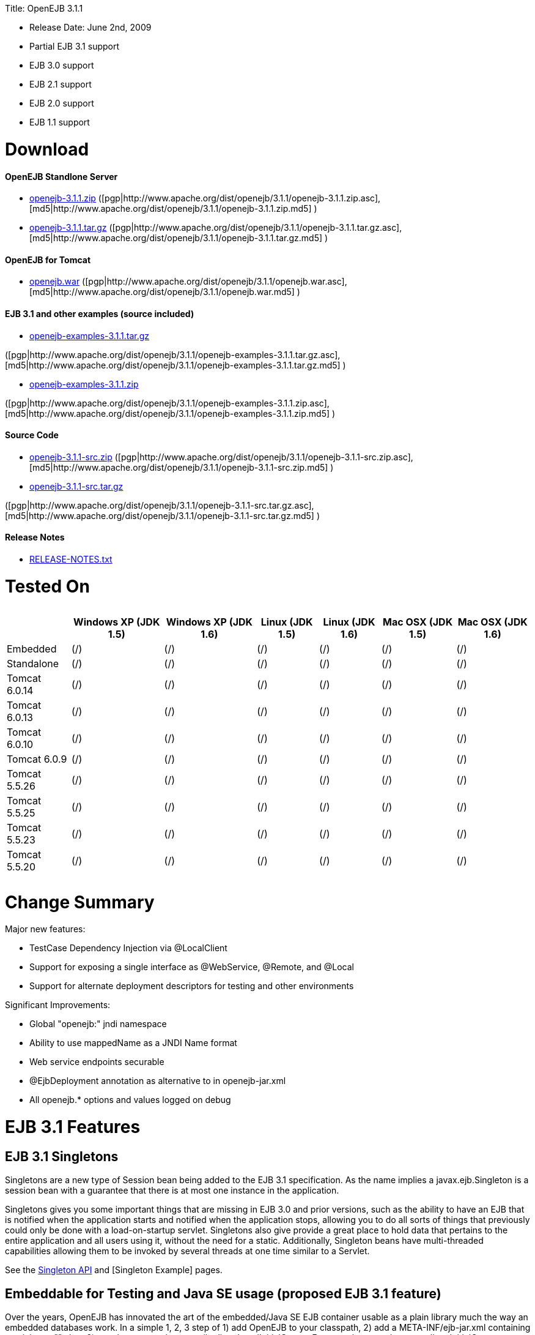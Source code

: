:doctype: book

Title: OpenEJB 3.1.1

* Release Date: June 2nd, 2009
* Partial EJB 3.1 support
* EJB 3.0 support
* EJB 2.1 support
* EJB 2.0 support
* EJB 1.1 support

+++<a name="OpenEJB3.1.1-Download">++++++</a>+++

= Download

+++<a name="OpenEJB3.1.1-OpenEJBStandloneServer">++++++</a>+++

[discrete]
==== OpenEJB Standlone Server

* http://archive.apache.org/dist/openejb/3.1.1/openejb-3.1.1.zip[openejb-3.1.1.zip]  ([pgp|http://www.apache.org/dist/openejb/3.1.1/openejb-3.1.1.zip.asc], [md5|http://www.apache.org/dist/openejb/3.1.1/openejb-3.1.1.zip.md5] )
* http://archive.apache.org/dist/openejb/3.1.1/openejb-3.1.1.tar.gz[openejb-3.1.1.tar.gz]  ([pgp|http://www.apache.org/dist/openejb/3.1.1/openejb-3.1.1.tar.gz.asc], [md5|http://www.apache.org/dist/openejb/3.1.1/openejb-3.1.1.tar.gz.md5] )

+++<a name="OpenEJB3.1.1-OpenEJBforTomcat">++++++</a>+++

[discrete]
==== OpenEJB for Tomcat

* http://archive.apache.org/dist/openejb/3.1.1/openejb.war[openejb.war]  ([pgp|http://www.apache.org/dist/openejb/3.1.1/openejb.war.asc], [md5|http://www.apache.org/dist/openejb/3.1.1/openejb.war.md5] )

+++<a name="OpenEJB3.1.1-EJB3.1andotherexamples(sourceincluded)">++++++</a>+++

[discrete]
==== EJB 3.1 and other examples (source included)

* http://archive.apache.org/dist/openejb/3.1.1/openejb-examples-3.1.1.tar.gz[openejb-examples-3.1.1.tar.gz]

([pgp|http://www.apache.org/dist/openejb/3.1.1/openejb-examples-3.1.1.tar.gz.asc], [md5|http://www.apache.org/dist/openejb/3.1.1/openejb-examples-3.1.1.tar.gz.md5] )

* http://archive.apache.org/dist/openejb/3.1.1/openejb-examples-3.1.1.zip[openejb-examples-3.1.1.zip]

([pgp|http://www.apache.org/dist/openejb/3.1.1/openejb-examples-3.1.1.zip.asc], [md5|http://www.apache.org/dist/openejb/3.1.1/openejb-examples-3.1.1.zip.md5] )

+++<a name="OpenEJB3.1.1-SourceCode">++++++</a>+++

[discrete]
==== Source Code

* http://archive.apache.org/dist/openejb/3.1.1/openejb-3.1.1-src.zip[openejb-3.1.1-src.zip]  ([pgp|http://www.apache.org/dist/openejb/3.1.1/openejb-3.1.1-src.zip.asc], [md5|http://www.apache.org/dist/openejb/3.1.1/openejb-3.1.1-src.zip.md5] )
* http://archive.apache.org/dist/openejb/3.1.1/openejb-3.1.1-src.tar.gz[openejb-3.1.1-src.tar.gz]

([pgp|http://www.apache.org/dist/openejb/3.1.1/openejb-3.1.1-src.tar.gz.asc], [md5|http://www.apache.org/dist/openejb/3.1.1/openejb-3.1.1-src.tar.gz.md5] )

+++<a name="OpenEJB3.1.1-ReleaseNotes">++++++</a>+++

[discrete]
==== Release Notes

* http://www.apache.org/dist/openejb/3.1.1/RELEASE-NOTES.txt[RELEASE-NOTES.txt]

+++<a name="OpenEJB3.1.1-TestedOn">++++++</a>+++

= Tested On+++<table>++++++<tr>++++++<th>++++++</th>++++++<th>+++Windows XP (JDK 1.5)+++</th>++++++<th>+++Windows XP (JDK 1.6)+++</th>++++++<th>+++Linux (JDK 1.5)+++</th>++++++<th>+++Linux (JDK 1.6)+++</th>++++++<th>+++Mac OSX (JDK 1.5)+++</th>++++++<th>+++Mac OSX (JDK 1.6)+++</th>++++++</tr>+++
+++<tr>++++++<td>+++Embedded+++</td>++++++<td>+++(/)+++</td>++++++<td>+++(/)+++</td>++++++<td>+++(/)+++</td>++++++<td>+++(/)+++</td>++++++<td>+++(/)+++</td>++++++<td>+++(/)+++</td>++++++</tr>+++
+++<tr>++++++<td>+++Standalone+++</td>++++++<td>+++(/)+++</td>++++++<td>+++(/)+++</td>++++++<td>+++(/)+++</td>++++++<td>+++(/)+++</td>++++++<td>+++(/)+++</td>++++++<td>+++(/)+++</td>++++++</tr>+++
+++<tr>++++++<td>+++Tomcat 6.0.14+++</td>++++++<td>+++(/)+++</td>++++++<td>+++(/)+++</td>++++++<td>+++(/)+++</td>++++++<td>+++(/)+++</td>++++++<td>+++(/)+++</td>++++++<td>+++(/)+++</td>++++++</tr>+++
+++<tr>++++++<td>+++Tomcat 6.0.13+++</td>++++++<td>+++(/)+++</td>++++++<td>+++(/)+++</td>++++++<td>+++(/)+++</td>++++++<td>+++(/)+++</td>++++++<td>+++(/)+++</td>++++++<td>+++(/)+++</td>++++++</tr>+++
+++<tr>++++++<td>+++Tomcat 6.0.10+++</td>++++++<td>+++(/)+++</td>++++++<td>+++(/)+++</td>++++++<td>+++(/)+++</td>++++++<td>+++(/)+++</td>++++++<td>+++(/)+++</td>++++++<td>+++(/)+++</td>++++++</tr>+++
+++<tr>++++++<td>+++Tomcat 6.0.9+++</td>++++++<td>+++(/)+++</td>++++++<td>+++(/)+++</td>++++++<td>+++(/)+++</td>++++++<td>+++(/)+++</td>++++++<td>+++(/)+++</td>++++++<td>+++(/)+++</td>++++++</tr>+++
+++<tr>++++++<td>+++Tomcat 5.5.26+++</td>++++++<td>+++(/)+++</td>++++++<td>+++(/)+++</td>++++++<td>+++(/)+++</td>++++++<td>+++(/)+++</td>++++++<td>+++(/)+++</td>++++++<td>+++(/)+++</td>++++++</tr>+++
+++<tr>++++++<td>+++Tomcat 5.5.25+++</td>++++++<td>+++(/)+++</td>++++++<td>+++(/)+++</td>++++++<td>+++(/)+++</td>++++++<td>+++(/)+++</td>++++++<td>+++(/)+++</td>++++++<td>+++(/)+++</td>++++++</tr>+++
+++<tr>++++++<td>+++Tomcat 5.5.23+++</td>++++++<td>+++(/)+++</td>++++++<td>+++(/)+++</td>++++++<td>+++(/)+++</td>++++++<td>+++(/)+++</td>++++++<td>+++(/)+++</td>++++++<td>+++(/)+++</td>++++++</tr>+++
+++<tr>++++++<td>+++Tomcat 5.5.20+++</td>++++++<td>+++(/)+++</td>++++++<td>+++(/)+++</td>++++++<td>+++(/)+++</td>++++++<td>+++(/)+++</td>++++++<td>+++(/)+++</td>++++++<td>+++(/)+++</td>++++++</tr>++++++</table>+++

+++<a name="OpenEJB3.1.1-ChangeSummary">++++++</a>+++

= Change Summary

Major new features:

* TestCase Dependency Injection via @LocalClient
* Support for exposing a single interface as @WebService, @Remote, and @Local
* Support for alternate deployment descriptors for testing and other environments

Significant Improvements:

* Global "openejb:" jndi namespace
* Ability to use mappedName as a JNDI Name format
* Web service endpoints securable
* @EjbDeployment annotation as alternative to +++<ejb-deployment>+++in openejb-jar.xml+++</ejb-deployment>+++
* All openejb.* options and values logged on debug

+++<a name="OpenEJB3.1.1-EJB3.1Features">++++++</a>+++

= EJB 3.1 Features

+++<a name="OpenEJB3.1.1-EJB3.1Singletons">++++++</a>+++

== EJB 3.1 Singletons

Singletons are a new type of Session bean being added to the EJB 3.1 specification.
As the name implies a javax.ejb.Singleton is a session bean with a guarantee that there is at most one instance in the application.

Singletons gives you some important things that are missing in EJB 3.0 and prior versions, such as the ability to have an EJB that is notified when the application starts and notified when the application stops, allowing you to do all sorts of things that previously could only be done with a load-on-startup servlet.
Singletons also give provide a great place to hold data that pertains to the entire application and all users using it, without the need for a static.
Additionally, Singleton beans have multi-threaded capabilities allowing them to be invoked by several threads at one time similar to a Servlet.

See the xref:openejbx30:singleton-beans.adoc[Singleton API]  and [Singleton Example]  pages.

+++<a name="OpenEJB3.1.1-EmbeddableforTestingandJavaSEusage(proposedEJB3.1feature)">++++++</a>+++

== Embeddable for Testing and Java SE usage (proposed EJB 3.1 feature)

Over the years, OpenEJB has innovated the art of the embedded/Java SE EJB container usable as a plain library much the way an embedded databases work.
In a simple 1, 2, 3 step of 1) add OpenEJB to your classpath, 2) add a META-INF/ejb-jar.xml containing at minimum "+++<ejb-jar>++++++</ejb-jar>+++", then 3) use the org.apache.openejb.client.LocalInitialContextFactory when creating your client InitialContext, you've got a Java SE EJB container that can be used in unit tests, your IDE, or anywhere you'd like to drop in EJB functionality.
Configuration can be done through an openejb.xml file or can be encapsulated 100% in the test case through the parameters passed to the InitialContext.
For example, to create a JTA DataSource for JPA usage, you can simply:

....
Properties p = new Properties();
p.put(Context.INITIAL_CONTEXT_FACTORY, "org.apache.openejb.client.LocalInitialContextFactory");
p.put("movieDatabase", "new://Resource?type=DataSource");
p.put("movieDatabase.JdbcDriver", "org.hsqldb.jdbcDriver");
p.put("movieDatabase.JdbcUrl", "jdbc:hsqldb:mem:moviedb");

Context context = new InitialContext(p);
....

See the examples zip for a dozen embedded testing examples that range from simple @Stateless beans to advanced transaction and security testing.

+++<a name="OpenEJB3.1.1-CollapsedEAR(EJBsin.WARs)(proposedEJB3.1feature)">++++++</a>+++

== Collapsed EAR (EJBs in .WARs) (proposed EJB 3.1 feature)

Along the lines of the Tomcat integration where OpenEJB can be plugged into Tomcat, we've expanded the idea to also allow your EJBs to be plugged into your webapp.
We call this innovative feature xref:collapsed-ear.adoc[Collapsed EAR] .  In this style 100% of your classes, including your EJBs, can be packed into your WEB-INF/classes and WEB-INF/lib directories.
The result is that your WAR file becomes a replacement for an EAR.
Unlike an EAR, all multi-packaging and multi-classloader requirements are stripped away and collapsed down to one archive and one classloader all your components, EJBs or otherwise, can share.

+++<a name="OpenEJB3.1.1-ConstructorInjection(proposedEJB3.1feature)">++++++</a>+++

== Constructor Injection (proposed EJB 3.1 feature)

For those of you who would like to use final fields, wish to avoid numerous setters, or dislike private field injection and would like nothing more than to just use plan old java constructors, your wish has come true.
This is a feature we intended to add to OpenEJB 3.0 but didn't have time for.
We're happy to bring it to the OpenEJB 3.1.1 release and with a bit of luck and support from people like yourself, we'll see this as an EJB 3.1 feature as well.

....
@Stateless
public class WidgetBean implements Widget {

    @EJB(beanName = "FooBean")
    private final Foo foo;

    @Resource(name = "count")
    private final int count;

    @Resource
    private final DataSource ds;

    public WidgetBean(Integer count, Foo foo, DataSource ds) {
        this.count = count;
        this.foo = foo;
        this.ds = ds;
    }

    public int getCount() {
      	return count;
    }

    public Foo getFoo() {
	      return foo;
    }
}
....

+++<a name="OpenEJB3.1.1-GeneralFeatures">++++++</a>+++

= General Features

+++<a name="OpenEJB3.1.1-EJB3.0Support">++++++</a>+++

== EJB 3.0 Support

OpenEJB 3.1.1 supports the EJB 3.0 specification as well as the prior EJB 2.1, EJB 2.0, and EJB 1.1.
New features in EJB 3.0 include:

* Annotations instead of xml
* No home interfaces
* Business Interfaces
* Dependency Injection
* Interceptors
* Java Persistence API
* Service Locator (ala SessionContext.lookup)
* POJO-style beans
* JAX-WS Web Services

EJB 2.x features since OpenEJB 1.0 also include:

* MessageDriven Beans
* Container-Managed Persistence (CMP) 2.0
* Timers

The two aspects of EJB that OpenEJB does not yet support are:

* JAX-RPC
* CORBA

CORBA support will be added in future releases.
Support for the JAX-RPC API is not a planned feature.

+++<a name="OpenEJB3.1.1-EJBPluginforTomcat6and5.5">++++++</a>+++

== EJB Plugin for Tomcat 6 and 5.5

OpenEJB 3.1.1 can be xref:openejbx30:tomcat.adoc[plugged into]  any Tomcat 6 or Tomcat 5.5 server, adding support for EJBs in Web Apps.
War files themselves can contain EJBs and the Servlets can use new JavaEE 5 annotations, XA transactions, JPA, and JMS.
Webapps can even support fat java clients connecting over HTTP.

Don't use EJBs?

No matter, adding OpenEJB to Tomcat gives Servlets several new Java EE 5 capabilities such as JPA, JAX-WS, JMS, J2EE Connectors, transactions, and more as well as enhancing the injection features of Tomcat 6 to now support injection of JavaEE objects like Topics, Queues, EntityManagers, JMS ConnectionFactories, JavaMail Sessions, as well as simpler data types such as Dates, Classes, URI, URL, List, Map, Set, Properties, and more.
In the case of Tomcat 5.5 which doesn't support dependency injection at all, even more is gained.

+++<a name="OpenEJB3.1.1-SpringIntegration">++++++</a>+++

== Spring Integration

Add OpenEJB 3.1.1 to your Spring application to gain the ability for EJBs to be easily injected into Spring beans (and vice versa) and add Java EE 5 capabilities such as JPA, JAX-WS, JMS, J2EE Connectors, transactions, and security.

See the xref:openejbx30:spring.adoc[Spring]  page and [Spring Example|OPENEJBx30:Spring EJB and JPA]  for an example.

+++<a name="OpenEJB3.1.1-MulticastDiscovery">++++++</a>+++

== Multicast Discovery

Add the http://people.apache.org/repo/m2-ibiblio-rsync-repository/org/apache/openejb/openejb-multicast/3.1/openejb-multicast-3.1.jar[openejb-multicast.jar]  to your OpenEJB distributions lib/ directory and gain the ability to use multicast discovery between clients and serves as well as between servers allowing for request failover to other discovered servers.
Clients can discover and access servers with a new "multicast://239.255.3.2:6142" url as follows:

 Properties p = new Properties();
 p.put("java.naming.factory.initial", "org.apache.openejb.client.RemoteInitialContextFactory");
 p.put("java.naming.provider.url", "multicast://239.255.3.2:6142");
 InitialContext ctx = new InitialContext(p);

+++<a name="OpenEJB3.1.1-RunsonOSGi">++++++</a>+++

== Runs on OSGi

All OpenEJB 3.1.1 binaries come with complete OSGi metadata and are usable as a bundle in any OSGi platform.
Look for OpenEJB in the upcoming, OSGi-based ServiceMix 4 which is built on Apache Felix.

+++<a name="OpenEJB3.1.1-CMPviaJPA">++++++</a>+++

== CMP via JPA

Our CMP implementation is a thin layer over the new Java Persistence API (JPA).
This means when you deploy an old style CMP 1.1 or CMP 2.1 bean it is internally converted and ran as a JPA bean.
This makes it possible to use both CMP and JPA in the same application without any coherence issues that can come from using two competing persistence technologies against the same data.
Everything is ultimately JPA in the end.

+++<a name="OpenEJB3.1.1-DependencyInjection--Enums,Classes,Dates,Files,ohmy.">++++++</a>+++

== Dependency Injection -- Enums, Classes, Dates, Files, oh my.

Dependency Injection in EJB 3.0 via @Resource is largely limited to objects provided by the container, such as DataSources, JMS Topics and Queues.
It is possible for you to supply your own configuration information for injection, but standard rules allow for only data of type String, Character, Boolean, Integer, Short, Long, Double, Float and Byte.
If you needed a URL, for example, you'd have to have it injected as a String then convert it yourself to a URL.
This is just plain silly as the conversion of Strings to other basic data types has existed in JavaBeans long before Enterprise JavaBeans existed.

OpenEJB 3.1.1 supports injection of any data type for which you can supply a JavaBeans PropertyEditor.
We include several built-in PropertyEditors already such as Date, InetAddress, Class, File, URL, URI, Map, List, any java.lang.Enum and more.

....
import java.net.URI;
import java.io.File;
import java.util.Date;

@Stateful
public class MyBean {
    @Resource URI blog;
    @Resource Date birthday;
    @Resource File homeDirectory;
}
....

+++<a name="OpenEJB3.1.1-DependencyInjection--GenericCollectionsandMaps">++++++</a>+++

== Dependency Injection -- Generic Collections and Maps

Support for Java Generics makes the dependency injection that much more powerful.
Declare an injectable field that leverages Java Generics and we will use that information to boost your injection to the next level.
For example:

....
import java.net.URI;
import java.io.File;

@Stateful
public class MyBean {
    @Resource List<Class> factories;
    @Resource Map<URI, File> locations;
}
....

+++<a name="OpenEJB3.1.1-DependencyInjection--CustomTypes">++++++</a>+++

== Dependency Injection -- Custom Types

You can easily add your own types or override the way built-in types are handled and claim dependency injection as your own making it a critical part of your architecture.
For example, let's register a custom editor for our Pickup enum.

....
import java.beans.PropertyEditorManager;

public enum Pickup {

    HUMBUCKER,
    SINGLE_COIL;

    // Here's the little magic where we register the PickupEditor
    // which knows how to create this object from a string.
    // You can add any of your own Property Editors in the same way.
    static {
	      PropertyEditorManager.registerEditor(Pickup.class, PickupEditor.class);
    }
}
....

And referenced as follows

....
@Stateful
public class StratocasterImpl implements Stratocaster {

    @Resource(name = "pickups")
    private List<Pickup> pickups;
}
....

+++<a name="OpenEJB3.1.1-TheMETA-INF/env-entries.properties">++++++</a>+++

== The META-INF/env-entries.properties

Along the lines of injection, one of the last remaining things in EJB 3 that people need an ejb-jar.xml file for is to supply the value of env-entries.
Env Entries are the source of data for all user supplied data injected into your bean;
the afore mentioned String, Boolean, Integer, etc.
This is a very big burden as each env-entry is going to cost you 5 lines of xml and the complication of having to figure out how to add you bean declaration in xml as an override of an existing bean and not accidentally as a new bean.
All this can be very painful when all you want is to supply the value of a few @Resource String fields in you bean class.

To fix this, OpenEJB supports the idea of a META-INF/env-entries.properties file where we will look for the value of things that need injection that are not container controlled resources (i.e.
datasources and things of that nature).
You can configure you ejbs via a properties file and skip the need for an ejb-jar.xml and it's 5 lines per property madness.

META-INF/env-entries.properties

 blog = http://acme.org/myblog
 birthday = 1954-03-01
 homeDirectory = /home/esmith/

+++<a name="OpenEJB3.1.1-SupportforGlassFishdescriptors">++++++</a>+++

== Support for GlassFish descriptors

Unit testing EJBs with OpenEJB is a major feature and draw for people, even for people who may still use other app servers for final deployment such as Geronimo or GlassFish.
The descriptor format for Geronimo is natively understood by OpenEJB as OpenEJB is the EJB Container provider for Geronimo.
However, OpenEJB also supports the GlassFish descriptors so people using GlassFish as their final server can still use OpenEJB for testing EJBs via plain JUnit tests in their build and only have one set of vendor descriptors to maintain.

+++<a name="OpenEJB3.1.1-JavaEE5EARandApplicationClientsupport">++++++</a>+++

== JavaEE 5 EAR and Application Client support

JavaEE 5 EARs, RARs, and Application Clients can be deployed in addition to ejb jars.
EAR support is limited to ejbs, application clients, RARs, and libraries;
WAR files will be ignored unless embedded in Tomcat.
Per the JavaEE 5 spec, the META-INF/application.xml and META-INF/application-client.xml files are optional.

+++<a name="OpenEJB3.1.1-ApplicationValidationforEJB3.0">++++++</a>+++

== Application Validation for EJB 3.0

Incorrect usage of various new aspects of EJB 3.0 are checked for and reported during the deployment process preventing strange errors and failures.

As usual validation failures (non-compliant issues with your application) are printed out in complier-style "all-at-once" output allowing you to see and fix all your issues in one go.
For example, if you have 10 @PersistenceContext annotations that reference an invalid persistence unit, you get all 10 errors on the _first_ deploy rather than one failure on the first deploy with 9 more failed deployments to go.

Validation output comes in three levels.
The most verbose level will tell you in detail what you did wrong, what the options are, and what to do next...
even including valid code and annotation usage tailored to your app that you can copy and paste into your application.
Very ideal for beginners and people using OpenEJB in a classroom setting.

Some example output might look like the following.
Here we illegally add some annotations to the "Movies" bean's interface as well as use the wrong annotations for various types of injection:

 FAIL ... Movies:  @Stateful cannot be applied to an interface: org.superbiz.injection.jpa.Movies
 FAIL ... Movies:  Missing required "type" attribute on class-level @Resource usage
 FAIL ... Movies:  Mistaken use of @Resource on an EntityManagerFactory reference.
                   Use @PersistenceUnit for ref "org.superbiz.injection.jpa.MoviesImpl/entityManagerFactory"
 FAIL ... Movies:  Mistaken use of @PersistenceUnit on an EntityManager reference.
                   Use @PersistenceContext for ref "org.superbiz.injection.jpa.MoviesImpl/entityManager"
 WARN ... Movies:  Inoring @RolesAllowed used on interface org.superbiz.injection.jpa.Movies method deleteMovie.
                   Annotation only usable on the bean class.
 WARN ... Movies:  Ignoring @TransactionAttribute used on interface org.superbiz.injection.jpa.Movies method addMovie.
                   Annotation only usable on the bean class.

== JNDI Name Formatting

A complication when using EJB is that plain client applications are at the mercy of vendor's chosen methodology for how JNDI names should be constructed.
OpenEJB breaks the mold by allowing you to [specify the exact format|OPENEJBx30:JNDI Names] you'd like OpenEJB to use for your server or any individual application.
Supply us with a formatting string, such as "ejb/\{ejbName}/{interfaceClass.simpleName}", to get a JNDI layout that best matches your needs.

= Changelog

 {swizzlejira}
 #set ( $jira = $rss.fetch("http://issues.apache.org/jira/secure/IssueNavigator.jspa?view=rss&&pid=12310530&status=5&status=6&fixfor=12313484&tempMax=1000&reset=true&decorator=none") )
 #set( $issues = $jira.issues )

[discrete]
=== New Features:

 {swizzlejiraissues:issues=$as.param($issues.equals("type", "New Feature").descending("id"))|columns=key;summary}

[discrete]
=== Improvements:

 {swizzlejiraissues:issues=$as.param($issues.equals("type", "Improvement"))|columns=key;summary}

[discrete]
=== Tasks & Sub-Tasks:

....
{swizzlejiraissues:issues=$as.param($issues.matches("type", "Task|Sub-task").sort("summary"))|columns=key;summary}


{swizzlejira}
....
